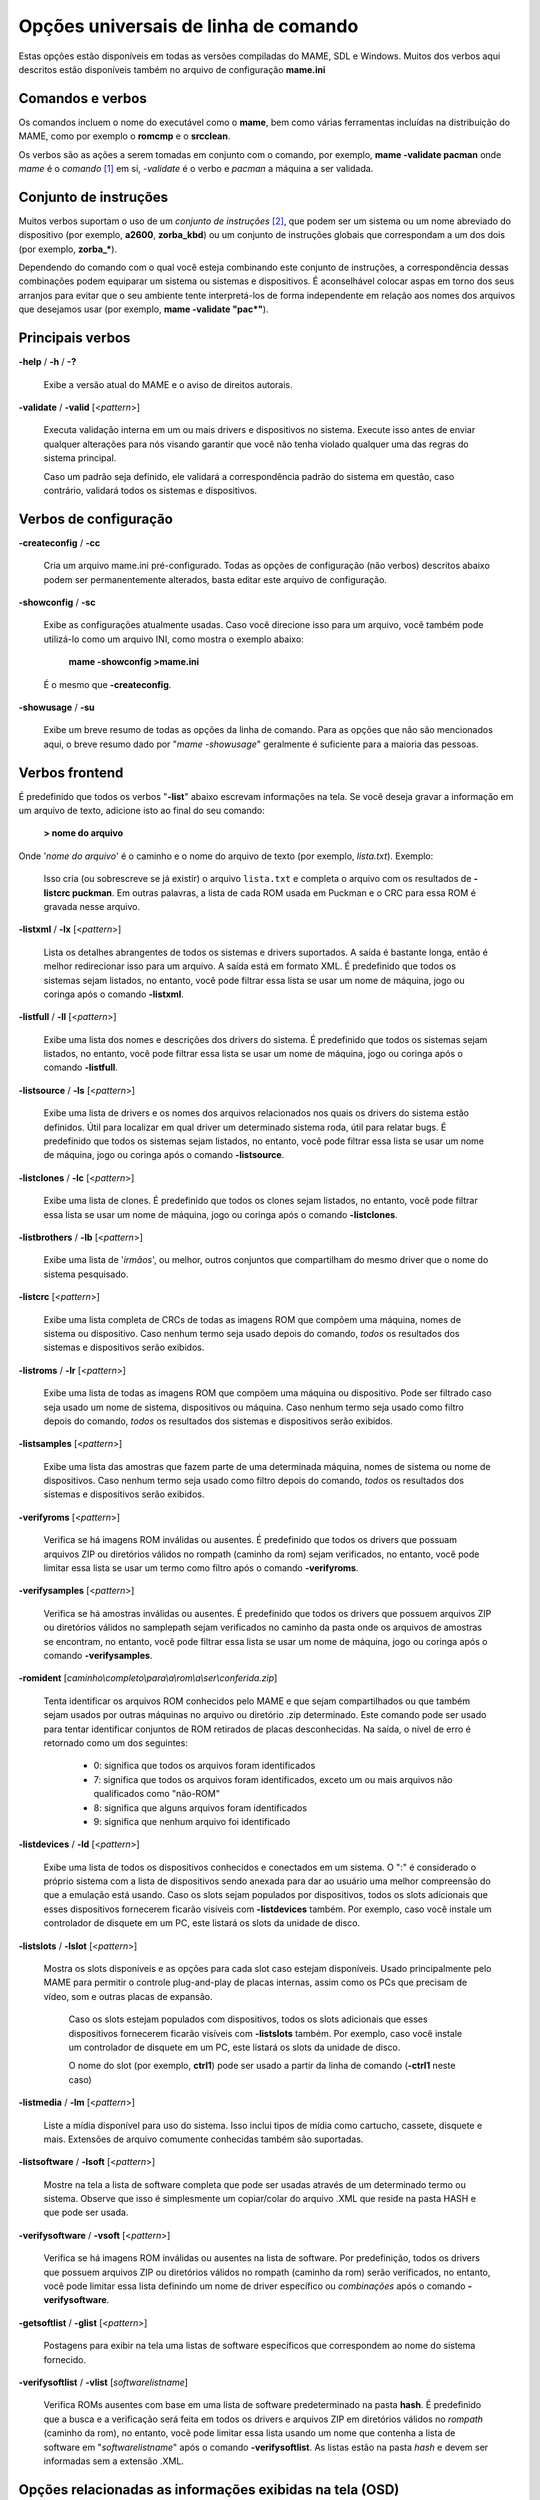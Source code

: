 .. _ linha de comando universal:

Opções universais de linha de comando
=====================================

Estas opções estão disponíveis em todas as versões compiladas do MAME,
SDL e Windows. Muitos dos verbos aqui descritos estão disponíveis também
no arquivo de configuração **mame.ini**


Comandos e verbos
-----------------

Os comandos incluem o nome do executável como o **mame**, bem como
várias ferramentas incluídas na distribuição do MAME, como por exemplo
o **romcmp** e o **srcclean**.

Os verbos são as ações a serem tomadas em conjunto com o comando, por
exemplo, **mame -validate pacman** onde *mame* é o *comando* [1]_ em si, 
*-validate* é o verbo e *pacman* a máquina a ser validada.



Conjunto de instruções
----------------------

Muitos verbos suportam o uso de um *conjunto de instruções* [2]_, que
podem ser um sistema ou um nome abreviado do dispositivo (por exemplo,
**a2600**, **zorba_kbd**) ou um conjunto de instruções globais que
correspondam a um dos dois (por exemplo, **zorba_\***).

Dependendo do comando com o qual você esteja combinando este conjunto de
instruções, a correspondência dessas combinações podem equiparar um
sistema ou sistemas e dispositivos. É aconselhável colocar aspas em
torno dos seus arranjos para evitar que o seu ambiente tente
interpretá-los de forma independente em relação aos nomes dos arquivos
que desejamos usar (por exemplo, **mame -validate "pac\*"**).



Principais verbos
-----------------

.. _mame-commandline-help:

**-help** / **-h** / **-?**

	Exibe a versão atual do MAME e o aviso de direitos autorais.

.. _mame-commandline-validate:

**-validate** / **-valid** [<*pattern*>]

	Executa validação interna em um ou mais drivers e dispositivos
	no sistema. Execute isso antes de enviar qualquer alterações para
	nós visando garantir que você não tenha violado qualquer uma das
	regras do sistema principal.

	Caso um padrão seja definido, ele validará a correspondência padrão
	do sistema em questão, caso contrário, validará todos os sistemas e
	dispositivos.



Verbos de configuração
----------------------

.. _mame-commandline-createconfig:

**-createconfig** / **-cc**

	Cria um arquivo mame.ini pré-configurado. Todas as opções de
	configuração (não verbos) descritos abaixo podem ser permanentemente
	alterados, basta editar este arquivo de configuração.

.. _mame-commandline-showconfig:

**-showconfig** / **-sc**

	Exibe as configurações atualmente usadas. Caso você direcione isso
	para um arquivo, você também pode utilizá-lo como um arquivo INI,
	como mostra o exemplo abaixo:

		**mame -showconfig >mame.ini**

	É o mesmo que **-createconfig**.

.. _mame-commandline-showusage:

**-showusage** / **-su**

	Exibe um breve resumo de todas as opções da linha de comando.
	Para as opções que não são mencionados aqui, o breve resumo dado por
	"*mame -showusage*" geralmente é suficiente para a maioria das
	pessoas.



Verbos frontend
---------------

É predefinido que todos os verbos "**-list**" abaixo escrevam
informações na tela. Se você deseja gravar a informação em um arquivo de
texto, adicione isto ao final do seu comando:

  **> nome do arquivo**

Onde '*nome do arquivo*' é o caminho e o nome do arquivo de texto (por
exemplo, *lista.txt*).
Exemplo:

	Isso cria (ou sobrescreve se já existir) o arquivo ``lista.txt`` e
	completa o arquivo com os resultados de **-listcrc puckman**.
	Em outras palavras, a lista de cada ROM usada em Puckman e o CRC
	para essa ROM é gravada nesse arquivo.



.. _mame-commandline-listxml:

**-listxml** / **-lx** [<*pattern*>]

	Lista os detalhes abrangentes de todos os sistemas e drivers
	suportados. A saída é bastante longa, então é melhor redirecionar
	isso para um arquivo. A saída está em formato XML. É predefinido que
	todos os sistemas sejam listados, no entanto, você pode filtrar essa
	lista se usar um nome de máquina, jogo ou coringa após o comando
	**-listxml**.

.. _mame-commandline-listfull:

**-listfull** / **-ll** [<*pattern*>]

	Exibe uma lista dos nomes e descrições dos drivers do sistema.
	É predefinido que todos os sistemas sejam listados, no entanto, você
	pode filtrar essa lista se usar um nome de máquina, jogo ou coringa
	após o comando **-listfull**.

.. _mame-commandline-listsource:

**-listsource** / **-ls** [<*pattern*>]

	Exibe uma lista de drivers e os nomes dos arquivos relacionados nos
	quais os drivers do sistema estão definidos. Útil para localizar em
	qual driver um determinado sistema roda, útil para relatar bugs.
	É predefinido que todos os sistemas sejam listados, no entanto, você
	pode filtrar essa lista se usar um nome de máquina, jogo ou coringa
	após o comando **-listsource**.

.. _mame-commandline-listclones:

**-listclones** / **-lc** [<*pattern*>]

	Exibe uma lista de clones. É predefinido que todos os clones sejam
	listados, no entanto, você pode filtrar essa lista se usar um nome
	de máquina, jogo ou coringa após o comando **-listclones**.

.. _mame-commandline-listbrothers:

**-listbrothers** / **-lb** [<*pattern*>]

	Exibe uma lista de '*irmãos*', ou melhor, outros conjuntos que
	compartilham do mesmo driver que o nome do sistema pesquisado.

.. _mame-commandline-listcrc:

**-listcrc** [<*pattern*>]

	Exibe uma lista completa de CRCs de todas as imagens ROM
	que compõem uma máquina, nomes de sistema ou dispositivo.
	Caso nenhum termo seja usado depois do comando, *todos* os
	resultados dos sistemas e dispositivos serão exibidos.

.. _mame-commandline-listroms:

**-listroms** / **-lr** [<*pattern*>]

	Exibe uma lista de todas as imagens ROM que compõem uma máquina ou
	dispositivo. Pode ser filtrado caso seja usado um nome de sistema,
	dispositivos ou máquina. Caso nenhum termo seja usado como filtro
	depois do comando, *todos* os resultados dos sistemas e dispositivos
	serão exibidos.

.. _mame-commandline-listsamples:

**-listsamples** [<*pattern*>]

	Exibe uma lista das amostras que fazem parte de uma determinada
	máquina, nomes de sistema ou nome de dispositivos. Caso nenhum termo
	seja usado como filtro depois do comando, *todos* os resultados dos
	sistemas e dispositivos serão exibidos.

.. _mame-commandline-verifyroms:

**-verifyroms** [<*pattern*>]

	Verifica se há imagens ROM inválidas ou ausentes. É predefinido que
	todos os drivers que possuam arquivos ZIP ou diretórios válidos no
	rompath (caminho da rom) sejam verificados, no entanto, você pode
	limitar essa lista se usar um termo como filtro após o comando
	**-verifyroms**.

.. _mame-commandline-verifysamples:

**-verifysamples** [<*pattern*>]

	Verifica se há amostras inválidas ou ausentes. É predefinido que
	todos os drivers que possuem arquivos ZIP ou diretórios válidos no
	samplepath sejam verificados no caminho da pasta onde os arquivos de
	amostras se encontram, no entanto, você pode filtrar essa lista se
	usar um nome de máquina, jogo ou coringa após o comando
	**-verifysamples**.

.. _mame-commandline-romident:

**-romident** [*caminho\\completo\\para\\a\\rom\\a\\ser\\conferida.zip*]

	Tenta identificar os arquivos ROM conhecidos pelo MAME e que sejam
	compartilhados ou que também sejam usados por outras máquinas no
	arquivo ou diretório .zip determinado. Este comando pode ser usado
	para tentar identificar conjuntos de ROM retirados de placas
	desconhecidas.
	Na saída, o nível de erro é retornado como um dos seguintes:

		* 0: significa que todos os arquivos foram identificados
		* 7: significa que todos os arquivos foram identificados, exceto um ou mais arquivos não qualificados como "não-ROM"
		* 8: significa que alguns arquivos foram identificados
		* 9: significa que nenhum arquivo foi identificado

.. _mame-commandline-listdevices:

**-listdevices** / **-ld** [<*pattern*>]

	Exibe uma lista de todos os dispositivos conhecidos e conectados
	em um sistema. O ":" é considerado o próprio sistema
	com a lista de dispositivos sendo anexada para dar ao usuário
	uma melhor compreensão do que a emulação está usando. Caso os
	slots sejam populados por dispositivos, todos os slots
	adicionais que esses dispositivos fornecerem ficarão visíveis
	com **-listdevices** também.
	Por exemplo, caso você instale um controlador de disquete em um
	PC, este listará os slots da unidade de disco.

.. _mame-commandline-listslots:

**-listslots** / **-lslot** [<*pattern*>]

	Mostra os slots disponíveis e as opções para cada slot caso
	estejam disponíveis. Usado principalmente pelo MAME para
	permitir o controle plug-and-play de placas internas, assim
	como os PCs que precisam de vídeo, som e outras placas de
	expansão.

		Caso os slots estejam populados com dispositivos, todos os slots
		adicionais que esses dispositivos fornecerem ficarão visíveis
		com **-listslots** também. Por exemplo, caso você instale um
		controlador de disquete em um PC, este listará os slots da
		unidade de disco.
		
		O nome do slot (por exemplo, **ctrl1**) pode ser usado a partir
		da linha de comando (**-ctrl1** neste caso) 

.. _mame-commandline-listmedia:

**-listmedia** / **-lm** [<*pattern*>]

	Liste a mídia disponível para uso do sistema. Isso inclui tipos
	de mídia como cartucho, cassete, disquete e mais. Extensões de
	arquivo comumente conhecidas também são suportadas.

.. _mame-commandline-listsoftware:

**-listsoftware** / **-lsoft** [<*pattern*>]

	Mostre na tela a lista de software completa que pode ser
	usadas através de um determinado termo ou sistema. Observe que
	isso é simplesmente um copiar/colar do arquivo .XML que reside
	na pasta HASH e que pode ser usada.

.. _mame-commandline-verifysoftware:

**-verifysoftware** / **-vsoft** [<*pattern*>]

	Verifica se há imagens ROM inválidas ou ausentes na lista de
	software. Por predefinição, todos os drivers que possuem arquivos
	ZIP ou diretórios válidos no rompath (caminho da rom) serão
	verificados, no entanto, você pode limitar essa lista definindo um
	nome de driver específico ou *combinações* após o comando
	**-verifysoftware**.

.. _mame-commandline-getsoftlist:

**-getsoftlist** / **-glist** [<*pattern*>]

        Postagens para exibir na tela uma listas de software específicos
        que correspondem ao nome do sistema fornecido.

.. _mame-commandline-verifysoftlist:

**-verifysoftlist** / **-vlist** [*softwarelistname*]

	Verifica ROMs ausentes com base em uma lista de software
	predeterminado na pasta **hash**.
	É predefinido que a busca e a verificação será feita em todos os
	drivers e arquivos ZIP em diretórios válidos no *rompath* (caminho da
	rom), no entanto, você pode limitar essa lista usando um nome que
	contenha a lista de software em "*softwarelistname*" após o comando
	**-verifysoftlist**. As listas estão na pasta *hash* e devem ser
	informadas sem a extensão .XML.



.. _osd-commandline-options:

Opções relacionadas as informações exibidas na tela (OSD)
---------------------------------------------------------

.. _mame-commandline-uimodekey:

**-uimodekey** [*keystring*]

	Tecla usada para ativar e desativar o teclado emulado.
	A configuração predefinida é *SCRLOCK* no Windows, *Forward Delete*
	no Mac (use *FN-Delete* em laptop/teclados compacto).

.. _mame-commandline-uifontprovider:

**\-uifontprovider**

	Escolha a fonte da Interface do Usuário

	No Windows, você pode escolher entre: **win**, **dwrite**, **none**
	ou **auto**.
	No Mac, você pode escolher entre: **osx** ou **auto**
	Em outras plataformas, você pode escolher entre: **sdl** ou
	**auto**.

		O valor predefinido é **auto**

.. _mame-commandline-keyboardprovider:

**\-keyboardprovider**

	Escolhe como o MAME lidará com o teclado.
	
	No Windows, você pode escolher entre: **auto**, **rawinput**,
	**dinput**, **win32**, ou **none**.
	No SDL, você pode escolher entre: **auto**, **sdl**, **none**
	
		O valor predefinido é **auto**.
		No Windows, **auto** tentará o **rawinput**, caso contrário
		retornará para **dinput**. No SDL, o auto será predefinido como
		**sdl**.
	
.. _mame-commandline-mouseprovider:

**\-mouseprovider**

	Escolhe como o MAME lidará com o mouse.

	No Windows, você pode escolher entre: **auto**, **rawinput**,
	**dinput**, **win32**, or **none**.
	No SDL, você pode escolher entre: **auto**, **sdl**, **none**
	
		O valor predefinido é **auto**.
		No Windows, **auto** tentará o **rawinput**, caso contrário
		retornará para **dinput**. No SDL, o **auto** será predefinido
		como **sdl**.

.. _mame-commandline-lightgunprovider:

**\-lightgunprovider**

	Escolhe como o MAME lidará com a arma de luz (*light gun*).

	No Windows, você pode escolher entre: **auto**, **rawinput**,
	**win32**, ou **none**.
	No SDL, você pode escolher entre: **auto**, **x11**, **none**.

		O valor predefinido é **auto**.
		o Windows, *auto* tentará **rawinput**, caso contrário retornará
		para **win32** ou **none** caso não encontre nenhum.
		No SDL/Linux, **auto** é predefinido como **x11** ou **none**
		caso não encontre nenhum.
		Em outro tipo de SDL, **auto** será predefinido para **none**.

.. _mame-commandline-joystickprovider:

**\-joystickprovider**

	Escolhe como o MAME lidará com o joystick.

	No Windows, você pode escolher entre: **auto**, **winhybrid**,
	**dinput**, **xinput**, ou **none**.
	No SDL, você pode escolher entre: **auto**, **sdl**, **none**.
	
		O valor predefinido é **auto**.
		No Windows, o auto será predefinido para dinput.
	
	Repare que no controle do Microsoft X-Box 360 e X-Box One, eles
	funcionarão melhor com **winhybrid** ou **xinput**. A opção de
	controle *winhybrid* suporta uma mistura de DirectInput e Xinput ao
	mesmo tempo.
	No SDL, **auto** será predefinido para **sdl**.



Opções relacionados ao OSD CLI
------------------------------

.. _mame-commandline-listmidi:

**\-listmidi**

	Cria uma lista de dispositivos MIDI I/O disponíveis que possam ser
	usados com a emulação.

.. _mame-commandline-listnetwork:

**\-listnetwork**

	Cria uma lista de adaptadores de rede disponíveis que possam ser
	usados com a emulação.



Opções de saída do OSD
----------------------

.. _mame-commandline-output:

**\-output**

	Escolhe como o MAME lidará com o processamento de notificações de
	saída.
	
	Você pode escolher entre: **auto**, **none**, **console** ou
	**network**.
	
		O valor predefinido para a porta de rede é **8000**.


Opções de configuração
----------------------

.. _mame-commandline-noreadconfig:

**-[no]readconfig** / **-[no]rc**

	Habilita ou não a leitura dos arquivos de configuração,
	é predefinido que todos os arquivos de configuração sejam lidos em
	sequência como mostra a lista abaixo:

- **mame.ini**

- **<meumame>.ini**

	Caso o arquivo binário do MAME seja renomeado para **mame060.exe**,
	então o MAME carregará o aquivo **mame060.ini**.

- **debug.ini**

	Caso o depurador esteja habilitado.

- **<driver>.ini**

	Com base no nome do arquivo fonte ou driver.

- **vertical.ini**

	Para sistemas com orientação vertical do monitor.

- **horizont.ini**

	Para sistemas com orientação horizontal do monitor.

- **arcade.ini**

	Para sistemas adicionados no código fonte com a macro ``GAME()``.

- **console.ini**

	Para sistemas adicionados no código fonte com a macro ``CONS()``.

- **computer.ini**

	Para sistemas adicionados no código fonte com a macro ``COMP()``.

- **othersys.ini**

	Para sistemas adicionados no código fonte com a macro ``SYST()``.

- **vector.ini**

	Para sistemas com vetores apenas.

- **<parent>.ini**

	Para clones apenas, poderá ser chamado de forma recursiva.

- **<systemname>.ini**

	Veja mais em :ref:`advanced-multi-CFG` para mais detalhes.

	As configurações nos INIs posteriores substituem aquelas dos INIs
	anteriores.
	Então, por exemplo, se você quiser desabilitar os efeitos de
	sobreposição nos sistemas vetoriais, você pode criar um arquivo
	**vector.ini** com a linha **effect none** nele, ele irá
	sobrescrever qualquer valor de efeito que você tenha em seu
	**mame.ini**.

		O valor predefinido é **Ligado** (**-readconfig**).


Principais opções de caminho
----------------------------

.. _mame-commandline-homepath:

**-homepath** *<path>*

	Define o caminho onde o diretório base *plugins* deve ser
	encontrado.
	
		O valor predefinido é '.' (isto é, no diretório base atual).

.. _mame-commandline-rompath:

**-rompath** / **-rp** <*path*>

	Define o caminho completo para encontrar imagens ROM, disco rígido,
	fita cassete, etc. Mais de um caminho pode ser definido separando-os
	por ponto e vírgula.

		O valor predefinido é 'roms' (isto é, um diretório chamado
		"roms" criado no mesmo diretório que o executável do MAME).

.. _mame-commandline-hashpath:

**-hashpath** <*path*>

	Define o caminho completo para a pasta com os arquivos *hash* que é
	usado pela *lista de software* no gerenciador de arquivos. Mais de
	um caminho pode ser definido separando-os por ponto e vírgula.

		O valor predefinido é 'hash' (isto é, um diretório chamado
		"hash" no mesmo diretório que o executável do MAME).

.. _mame-commandline-samplepath:

**-samplepath** / **-sp** <*path*>

	Define o caminho completo para os arquivos de amostras (samples).
	Mais de um caminho pode ser definido separando-os por ponto e
	vírgula.

		O valor predefinido é 'samples' (isto é, um diretório chamado
		"samples" no mesmo diretório que o executável do MAME).

.. _mame-commandline-artpath:

**-artpath** <*path*> / **-artwork_directory** <*path*>

	Define o caminho completo para os arquivos de ilustrações
	(artworks). Mais de um caminho pode ser definido separando-os por
	ponto e vírgula.

		O valor predefinido é 'artwork' (isto é, um diretório chamado
		"artwork" no mesmo diretório que o executável do MAME).

.. _mame-commandline-ctrlrpath:

**-ctrlrpath** / **-ctrlr_directory** <*path*>

	Define o caminho completo para os arquivos de configuração
	específico para controle. Mais de um caminho pode ser definido
	separando-os por ponto e vírgula.

		O valor predefinido é 'ctrlr' (isto é, um diretório chamado
		"ctrlr" no mesmo diretório que o executável do MAME).

.. _mame-commandline-inipath:

**-inipath** <*path*>

	Define o caminho completo para os arquivos *.INI*. Mais de um
	caminho pode ser definido separando-os por ponto e vírgula.

		O valor predefinido é '.;ini' (isto é, procure primeiro no
		diretório onde se encontra o executável do MAME, em seguida
		dentro do diretório "*ini*".

.. _mame-commandline-fontpath:

**-fontpath** <*path*>

	Define o caminho completo para os arquivos de fontes *.BDF*.
	Mais de um caminho pode ser definido separando-os por ponto e
	vírgula.

		O valor predefinido é '.' (isto é, no diretório base atual).

.. _mame-commandline-cheatpath:

**-cheatpath** <*path*>

	Define o caminho completo para os arquivos de trapaça em formato
	*.XML*.
	Mais de um caminho pode ser definido separando-os por ponto e
	vírgula.

		O valor predefinido é "cheat" (isto é, uma pasta chamada "cheat",
		localizada no mesmo diretório que o executável do MAME).

.. _mame-commandline-crosshairpath:

**-crosshairpath** <*path*>

	Define o caminho completo para os arquivos de mira **crosshair**.
	Mais de um caminho pode ser definido separando-os por ponto e
	vírgula.
	
		O valor predefinido é "*crosshair*" (isto é, um diretório
		chamado "*crosshair*" no mesmo diretório que o executável do
		MAME). Caso uma mira seja definida no menu, o MAME procurará por
		``nomedosistema\\cross#.png``, em seguida no "*crosshairpath*"
		especificado onde "*#*" é o número do jogador.
		Caso nenhuma mira seja definida, o MAME usará a sua própria.

.. _mame-commandline-pluginspath:

**-pluginspath** <*path*>

	Define o caminho completo para os plug-ins Lua.

.. _mame-commandline-languagepath:

**-languagepath** <*path*>

	Define o caminho para os arquivos de idioma da interface.

.. _mame-commandline-swpath:

**-swpath** *<path>*

	Define um caminho onde programas avulsos (software) serão
	encontrados para uso com o emulador.



Principais opções de caminho final de diretório
-----------------------------------------------

.. _mame-commandline-cfgdirectory:

**-cfg_directory** <*path*>

	Define um único diretório onde os arquivos de configuração
	são armazenados. Os arquivos de configuração armazenam as
	customizações feitas pelo usuário que são lidas na inicialização e
	escritas quando o MAME sai.

		O valor predefinido é 'cfg' (isto é, um diretório com o nome
		"cfg" no mesmo diretório que o executável do MAME). Caso este
		diretório não exista, ele será criado automaticamente.

.. _mame-commandline-nvramdirectory:

**-nvram_directory** <*path*>

	Define um único diretório onde os arquivos NVRAM são
	armazenados. Arquivos NVRAM armazenam o conteúdo de EEPROM e RAM não
	volátil (NVRAM) para sistemas que usavam esse tipo de hardware.
	Esses dados são lidos na inicialização e gravados quando o MAME sai.

		O valor predefinido é **nvram** (isto é, um diretório com nome
		"nvram" no mesmo diretório que o executável do MAME).
		Caso este diretório não exista, ele será criado automaticamente.

.. _mame-commandline-inputdirectory:

**-input_directory** <*path*>

	Define um único diretório onde os arquivos de gravação de entrada
	serão armazenados. As gravações de entrada são criadas através da
	opção **-record** e reproduzidas através da opção **-playback**.

		O valor predefinido é **inp** (ou seja, um diretório de nome
		"inp" no mesmo diretório que o executável do MAME). Caso este
		diretório não exista, ele será criado automaticamente.

.. _mame-commandline-statedirectory:

**-state_directory** <*path*>

	Define um único diretório onde os arquivos de gravação de estado
	são armazenados. Os arquivos de estado são gravados, lidos e
	escritos mediante a solicitação do utilizador ou ao usar a opção
	**-autosave**.

		O valor predefinido é 'sta' (isto é, um diretório de nome "sta"
		é salvo no mesmo diretório que o executável do MAME).
		Caso este diretório não exista, ele será criado automaticamente.

.. _mame-commandline-snapshotdirectory:

**-snapshot_directory** <*path*>

	Define um único diretório onde serão armazenados os instantâneos de
	tela quando solicitado pelo usuário.

		O valor predefinido é 'snap' (isto é, um diretório chamado
		"snap" no mesmo diretório que o executável do MAME). Caso este
		diretório não exista, ele será criado automaticamente.

.. _mame-commandline-diffdirectory:

**-diff_directory** <*path*>

	Define um único diretório onde os arquivos de diferencial do disco
	rígido serão armazenados. Os arquivos de diferencial de disco rígido
	armazenam qualquer dado que é escrito de volta na imagem do disco
	rígido, visando a preservação da imagem original. Os arquivos de
	diferencial são criados na inicialização com um sistema que use um
	disco rígido.

		O valor predefinido é 'diff' (isto é, um diretório chamado
		"diff" no mesmo diretório que o executável do MAME). Caso este
		diretório não exista, ele será criado automaticamente.

.. _mame-commandline-commentdirectory:

**-comment_directory** <*path*>

	Define um único diretório onde os arquivos de comentário do
	depurador são armazenados. Os arquivos de comentário do depurador
	são escritos pelo depurador quando comentários são adicionados ao
	sistema para a desmontagem.

		O valor predefinido é 'comments' (isto é, um diretório chamado
		"comments" no mesmo diretório que o executável do MAME). Caso este
		diretório não exista, ele será criado automaticamente.



Principais opções de estado e reprodução
----------------------------------------

.. _mame-commandline-norewind:

**-[no]rewind**

	Quando ativo e a emulação for pausada, automaticamente é salvo o
	estado da condição da memória toda a vez que um quadro for avançado.
	O rebobinamento das condições de estado que foram salvas podem ser
	carregadas de forma consecutiva ao pressionar a tecla de atalho para
	rebobinar passo único (*Shift Esquerdo + til*) [3]_.

		O valor predefinido é **Desligado** (**-norewind**).
	
	Caso o depurador esteja no estado 'break', a condição de estado
	atual é criada a cada 'step in', 'step over' ou caso ocorra um
	'step out'. Nesse modo, rebobinar os estados salvos podem ser
	carregados executando o depurador 'rewind' ou o comando ('rw').
	
.. _mame-commandline-rewindcapacity:

**-rewind_capacity** <*value*>

	Define a capacidade de rebobinar em megabytes.
	É a quantidade total de memória que será usada para rebobinar
	savestates. Quando a capacidade alcança o limite, os antigos
	savestates são apagados enquanto novos são capturados. Definindo uma
	capacidade menor do que o savestate atual, desabilita o
	rebobinamento. Os valores negativos abaixo de zero são
	automaticamente fixados em 0.

.. _mame-commandline-state:

**-state** <*slot*>

	Depois de iniciar um sistema determinado, fará com que o estado
	salvo no <*slot*> seja carregado imediatamente.

.. _mame-commandline-noautosave:

**-[no]autosave**

	Quando ativado, cria automaticamente um arquivo de estado ao sair do
	MAME e automaticamente tenta recarregá-lo caso o MAME inicie
	novamente com o mesmo sistema. Isso só funciona para sistemas que
	habilitaram explicitamente o suporte a estado de salvamento em seu
	driver.

		O valor predefinido é **Desligado** (**-noautosave**).

.. _mame-commandline-playback:

**-playback** / **-pb** <*filename*>

	Faz a reprodução de um arquivo de gravação. Esse recurso não
	funciona de maneira confiável com todos os sistemas, mas pode ser
	usado para assistir a uma sessão de jogo gravada anteriormente do
	início ao fim. Para tornar as coisas consistentes, você deve apagar
	os arquivos de configuração (.cfg), NVRAM (.nv) e o cartão de
	memória.

		O valor predefinido é **NULO** (sem reprodução).

.. _mame-commandline-exitafterplayback:

**-exit_after_playback**

	Diz ao MAME para encerrar a emulação depois que terminar a
	reprodução (playback).

.. _mame-commandline-record:

**-record** / **-rec** <*filename*>

	Faz a gravação de todos comandos feitos pelo usuários durante uma
	seção e define o nome do arquivo onde será registrado todos esses
	comandos durante uma seção.
	Esse recurso não funciona de forma confiável com todos os sistemas.
	
		O valor predefinido é **NULO** (sem gravação).

.. _mame-commandline-recordtimecode:

**-record_timecode**

	Diz ao MAME para criar um arquivo de *timecode*. Ele contém uma linha
	com os tempos decorridos a cada pressão da tecla de atalho
	(*O valor predefinido é F12*). Esta opção funciona apenas quando o modo de
	gravação está ativado (opção **-record**). O arquivo é salvo na
	pasta *inp*. É predefinido que nenhum arquivo de timecode seja
	gravado.

.. _mame-commandline-mngwrite:

**-mngwrite** <*filename*>.mng

	Escreve cada quadro de vídeo em um arquivo <*filename*> no formato
	MNG, produzindo uma animação da sessão.
	Note que **-mngwrite** só grava quadros de vídeo. Ele não grava
	nenhum dado de áudio, para tanto use **-wavwrite** em conjunto com o
	comando e remonte o áudio e vídeo posteriormente usando outras
	ferramentas.
	
		O valor predefinido é **NULO** (sem gravação).

.. _mame-commandline-aviwrite:

**-aviwrite** <*filename*>.avi

	Grava todos os dados de áudio e vídeo em um arquivo,
	<*filename*>.avi é o nome do arquivo de vídeo. O arquivo é gravado
	em formato AVI puro (raw), note que o arquivo final ficará bem
	grande. Caso o seu HDD não seja rápido o suficiente haverá
	travamentos e lentidão na emulação.
	
		O valor predefinido é **NULO** (sem gravação).

.. _mame-commandline-wavwrite:

**-wavwrite** <*filename*>.wav

	Grava todos os dados de áudio da seção em formato WAV em um arquivo
	<*filename*>.wav .
	
		O valor predefinido é **NULO** (sem gravação).

.. _mame-commandline-snapname:

**-snapname** <*name*>

	Descreve como MAME deve nomear arquivos de instantâneos de tela.
	<*name*> será o guia que o MAME usará para nomear o arquivo. 
	
	São disponibilizadas três substituições simples: o caractere ``/``
	representa o separador de caminho em qualquer plataforma de destino
	(até mesmo o Windows); a string ``%g`` representa o nome do driver
	do sistema atual; e a string ``%i`` representa um índice de
	incremento. Caso o ``%i`` seja omitido, cada instantâneo tirado
	substituirá o anterior; caso contrário, o MAME encontrará o próximo
	valor vazio para ``%i`` e o usará como um nome de arquivo.
	
	O valor predefinido é ``%g/%i``, que cria uma pasta separada para
	cada sistema e nomeia os instantâneos dentro ele, começando com
	**0000** e incrementando a partir daí.
	
	Em adição ao que foi dito acima, para os drivers que usam mídias
	diferentes, como cartões ou disquetes, você também pode usar o
	indicador ``%d_[media]``. Substitua ``[media]`` pelo comutador de
	mídia que você deseja usar. 
	
	Alguns exemplos: se você usar ``mame robby -snapname foo/%g%i`` os
	instantâneos serão salvos em **snaps\foo\robby0000.png**,
	**snaps\foo\robby0001.png** e assim por diante. Caso você use
	``mame nes -cart robby -snapname %g/%d_cart`` os instantâneos serão
	salvos como **snaps\\nes\\robby.png**, caso você use
	``mame c64 -flop1 robby -snapname %g/%d_flop1/%i`` estes serão
	salvos como **snaps\\c64\\robby\\0000.png**.

.. _mame-commandline-snapsize:

**-snapsize** <*width>x<height*>

	Define um tamanho fixo para os instantâneos e vídeos.
	É predefinido que o MAME criará instantâneos, assim como os vídeos,
	na resolução original do sistema em pixels brutos. Caso você use
	esta opção, o MAME criará instantâneos e vídeos no tamanho que você
	determinou, com filtro bilinear (filtro de embaçamento de pixels)
	aplicado no resultado final. Observe que ao definir este tamanho a
	tela não gira automaticamente caso o sistema seja orientado
	verticalmente.
	
		O valor predefinido é **auto**.

.. _mame-commandline-snapview:

**-snapview** <*viewname*>

	Define a exibição a ser usada ao renderizar instantâneos e vídeos.
	É predefinido que ambos usem uma exibição especial 'interna', que
	renderize uma captura instantânea separada por tela ou renderize
	os vídeos somente da primeira tela. Ao usar essa opção, você
	pode sobrepor esse comportamento predefinido de exibição e
	selecionar apenas uma exibição que será aplicada a todos os
	instantâneos e vídeos. Observe que o nome de visualização.
	Observe que <*viewname*> não precisa ser uma combinação perfeita,
	ao invés disso, ele selecionará a primeira exibição cujo nome
	corresponda a todos os caracteres definidos por <*viewname*>.
	
	Por exemplo, **-snapview native** corresponderá visualização
	"Nativa em (15:14)" ainda que não seja uma combinação ideal.
	O <*viwename*> também pode ser "auto" onde será escolhida a primeira
	exibição de todas as telas presentes.

		O valor predefinido é **internal**.

.. _mame-commandline-nosnapbilinear:

**-[no]snapbilinear**

	Especifique se o instantâneo ou vídeo deve ter filtragem bilinear
	aplicada, o filtro bilinear aplica um leve efeito de embaçamento ou
	suavização à tela, amenizando um pouco o serrilhado nos contornos
	gráficos e suavizando a tela do sistema. Desligar essa opção pode
	fazer a diferença melhorando a performance durante a gravação do
	vídeo.

		O valor predefinido é **Ligado** (**-snapbilinear**).

.. _mame-commandline-statename:

**-statename** <*name*>

	Descreve como o MAME deve armazenar os arquivos de estado salvos
	relativo ao caminho do state_directory. <*name*> é uma string que
	fornece um modelo a ser usado usado para gerar um nome de arquivo.
	
	São disponibilizadas duas substituições simples: o caractere ``/``
	representa o separador de caminho em qualquer plataforma de destino
	(até mesmo no Windows); a string ``%g`` representa o nome do driver
	do sistema atual.
	
	O valor predefinido é ``%g``, que cria uma pasta separada para cada
	sistema.
	
	Em adição ao que foi dito acima, para os drivers que usem mídias
	diferentes, como cartões ou disquetes, você também pode usar o
	indicador ``%d_[media]``. Substitua ``[media]`` pelo comutador de
	mídia que você deseja usar. 
	
	Alguns exemplos: se você usar ``mame robby -statename foo/%g%i`` os
	instantâneos serão salvos em **sta\\foo\\robby\\**. Caso você use
	``mame nes -cart robby -statename %g/%d_cart`` os instantâneos serão
	salvos em **sta\\nes\\robby**. Caso você use
	``mame c64 -flop1 robby -statename %g/%d_flop1/%i`` estes serão
	salvos como **sta\\c64\\robby\\0000.png**.

.. _mame-commandline-noburnin:

**-[no]burnin**

	Rastreia o brilho da tela durante a reprodução e no final da
	emulação, gera um PNG que pode ser usado para simular um efeito
	burn-in [4]_ na tela. O PNG é criado de tal maneira que as
	áreas menos usadas da tela ficam totalmente brancas (pois as áreas a
	serem marcadas são escuras, todo o resto da tela deverá ficar um
	pouco mais iluminada).

	A intenção é que este PNG possa ser carregado através de um arquivo
	de ilustração usando um valor alpha pequeno como valores entre *0.1*
	e *0.2* que se misturam bem com o resto da tela.
	Os arquivos PNG gerados são gravados no diretório snap dentro do
	*systemname/burnin-<nome.da.tela>.png*.

		O valor predefinido é **Desligado** (**-noburnin**).



Principais opções de performance
--------------------------------

.. _mame-commandline-noautoframeskip:

**-[no]autoframeskip** / **-[no]afs**

	Determina automaticamente quantos quadros pular no sistema que você
	estiver rodando, realizando ajustes constantes na tentativa de
	manter o sistema rodando a toda velocidade. Habilitando essa opção
	ela sobrescreve o valor predefinido por **-frameskip**.

		O valor predefinido é **Desligado** (**-noautoframeskip**).

.. _mame-commandline-frameskip:

**-frameskip** / **-fs** <*level*>

	Determina o valor de pulo de quadros (frameskip). Ela elimina
	cerca de 12 quadros enquanto estiver sendo executado. Por exemplo,
	se você definir *-frameskip 2* então MAME irá exibir 10 de cada 12
	quadros. Ao pular estes quadros, pode ser que você consiga rodar
	o sistema emulado em velocidade máxima sem que sobrecarregue o
	seu computador ainda que ele não tenha todo este poder de
	processamento.

		O valor predefinido é não pular nenhum quadro
		(**-frameskip 0**).

.. _mame-commandline-secondstorun:

**-seconds_to_run** / **-str** <*seconds*>

	Este comando pode ser usado para realizar um teste de velocidade de
	forma automatizada. O comando diz ao MAME para para interromper a
	emulação depois de alguns segundos. Ao combinar com outras opções
	fixas de linha de comando você pode definir um ambiente para
	realizar testes de performance. Em adição, ao sair, a opção **-str**
	faz com que seja gravado um instantâneo da tela chamado *final.png*
	no diretório de instantâneos.

.. _mame-commandline-nothrottle:

**-[no]throttle**

	Ativa ou não a função de controle de velocidade do emulador [5]_.
	Quando este controle está ligado, o MAME tenta manter o sistema
	rodando em sua velocidade original, ao ser deligado o MAME roda o
	sistema na velocidade mais rápida possível.
	Note que a velocidade mais rápida geralmente não é limitada pela sua
	placa de vídeo, especialmente em sistemas mais antigos.

		O valor predefinido é **Ligado** (**-throttle**).

.. _mame-commandline-nosleep:

**-[no]sleep**

	Permite que o MAME devolva tempo de CPU ao sistema quando
	estiver rodando com **-throttle**. Isso permite que outros programas
	tenham mais tempo de CPU, assumindo que a emulação não esteja
	consumindo 100% dos recursos do processador. Essa opção pode causar
	uma certa intermitência na performance caso outros programas que
	também demandem de processamento estejam rodando junto com o MAME.
	
		O valor predefinido é **Ligado** (**-sleep**).

.. _mame-commandline-speed:

**-speed** <*factor*>

	Muda a maneira que o MAME controla o fluxo de dados do sistema
	emulado de uma maneira que rode em múltiplos da velocidade original.
	Um <*fator*> de **1.0** significa rodar o sistema em velocidade
	normal. Um fator de **0.5** significa rodar o sistema na metade da
	velocidade normal.
	Já um <*fator*> de **2.0** significa rodar o sistema 2x acima da
	velocidade normal. Repare que ao mudar este valor, a velocidade e a
	tonalidade do áudio que está sendo executado irá mudar também
	proporcionalmente. A resolução interna da fração são dois ponto
	decimais, então o valor **1.002** é o mesmo que **1.0**.

		O valor predefinido é **1.0**.

.. _mame-commandline-norefreshspeed:

**-[no]refreshspeed** / **-[no]rs**

	Permite ao MAME ajustar a velocidade do sistema dinamicamente de
	maneira que não exceda o valor mais baixo da taxa de atualização da
	tela de qualquer monitor no seu sistema. Assim, se você tem um
	monitor com **60 Hz** e roda um sistema configurado para **60.6 Hz**
	o MAME irá reduzir a velocidade dinamicamente para **99%** visando
	prevenir cortes no som ou outro problemas indesejáveis enquanto
	estiver rodando com uma velocidade de taxa de atualização de tela
	mais baixa.
	
		O valor predefinido é **Desligado** (**-norefreshspeed**).

.. _mame-commandline-numprocessors:

**-numprocessors** <*auto|value*> / **-np** <*auto|value*>

	Define a quantidade de núcleos do processador a serem usados.
	A opção **auto** usará a quantidade de núcleos informada pelo seu
	sistema ou pela variável de ambiente **OSDPROCESSORS**. Para evitar
	abusos esse valor é limitado internamente a quantidade de núcleos
	informados pelo seu sistema.

		O valor predefinido é **auto**.

.. _mame-commandline-bench:

**-bench** *[n]*

	Define a quantidade de segundos de emulação em *[n]* usado para
	teste de performance, o comando é um atalho com comando abaixo:

		**-str [n] -video none -sound none -nothrottle**



Principais opções de rotação
----------------------------

.. _mame-commandline-norotate:

**-[no]rotate**

	Gira a tela para corresponder ao seu estado normal do sistema
	(horizontal / vertical). Isso garante que os sistemas vertical e
	horizontalmente orientados sejam exibidos corretamente sem que haja
	a necessidade de girar fisicamente a sua tela.

		O valor predefinido é **Ligado** (**-rotate**).


.. _mame-commandline-noror:

.. _mame-commandline-norol:

**-[no]ror**
**-[no]rol**

	Rotacione a tela do sistema para a direita (sentido horário) ou para
	a esquerda (sentido anti-horário) em relação ao seu estado normal
	(caso o **-rotate** seja definido) ou seu estado nativo
	(caso **-norotate** for definido).

		O valor predefinido para ambas as opções é **Desligado**
		(**-noror** **-norol**).


.. _mame-commandline-noautoror:

.. _mame-commandline-noautorol:

**-[no]autoror**
**-[no]autorol**

	Essas opções são projetadas para uso com telas giratórias que giram
	apenas em uma única direção. Caso a tela gire somente no sentido
	horário, use o comando **-autorol** para garantir que o sistema
	encha a tela horizontalmente ou verticalmente em uma das direções
	que você pode manipular. Caso a sua tela gire somente no sentido
	anti-horário, use **-autoror**.

.. _mame-commandline-noflipx:

.. _mame-commandline-noflipy:

**-[no]flipx**
**-[no]flipy**

	Espelhe a tela do sistema horizontalmente (**-flipx**) ou
	verticalmente (**-flipy**). As inversões são aplicadas depois que as
	opções de rotação **-rotate** e rolagem **-ror/-rol** forem
	aplicadas.

		O valor predefinido para ambas as opções é **Desligado**
		(**-noflipx** **-noflipy**).



Principais opções de vídeo
--------------------------

.. _mame-commandline-video:

**-video** <*bgfx|gdi|d3d|opengl|soft|accel|none*>

	Define qual tipo de saída de vídeo usar. As opções aqui descritas
	dependem do sistema operacional utilizado e se a versão do MAME é
	uma versão SDL ou não.

* **Geralmente Disponível:**

	**bgfx** determina o novo renderizador acelerado por hardware.
	
	**opengl** faz a renderização do vídeo usando a aceleração OpenGL.
	
	**none** não exibe janelas e nem mostra nada na tela.
	
	Essa última é usada principalmente para realizar testes de
	performance do processador sem fazer uso da placa de vídeo.



* **No Windows:**

	**gdi** diz ao MAME para renderizar o vídeo usando funções gráficas mais
	antigas do Windows. Esta é a opção mais lenta porém a mais compatível
	com as versões mais antigas do Windows.

	**d3d** diz MAME para renderizar a tela com o Direct3D.
	Isso produz uma saída de melhor qualidade que o gdi e permite opções
	adicionais de renderização da tela. É recomendável que você tenha uma
	placa de vídeo mediana (2002+) ou uma placa de vídeo Intel embutida
	modelo *HD3000* ou superior.

* **Em outras plataformas (incluindo o SDL no Windows):**

	**accel** diz ao MAME para, se possível, processar o vídeo usando a
	aceleração 2D do SDL.

	**soft** faz com que a tela seja renderizada através de software.
	Isso não é tão rápido ou tão bom quanto o OpenGL, mas favorece uma
	melhor compatibilidade em qualquer plataforma.

* **Predefinições:**

	O valor predefinido no Windows é **d3d**.
	
	Para Mac OS X é **opengl** pois é quase certo que o Mac OS X tenha
	uma pilha OpenGL compatível.

		O valor predefinido para todos os outros sistemas é **soft**.


.. _mame-commandline-numscreens:

**-numscreens** <*count*>

	Diz ao MAME quantas telas devem ser criadas. Para a maioria dos
	sistemas só exite uma, porém alguns sistemas originalmente usavam
	mais de uma (*como as máquinas Darius e máquinas Arcade
	PlayChoice-10 por exemplo*). Cada tela (até 4), possem as suas
	próprias configurações, taxa de proporção de tela, resolução e
	exibição, que podem ser definidas usando as opções abaixo.
	
		O valor predefinido é **1**.

.. _mame-commandline-window:

**-[no]window** / **-[no]w**

	Faz o MAME exibir a tela em uma janela ou em uma tela inteira.

		O valor predefinido é **Desligado** (**-nowindow**).

.. _mame-commandline-maximize:

**-[no]maximize** / **-[no]max**

	Controla o tamanho inicial da janela no modo de janelado. Caso seja
	ativado, ao iniciar o MAME a janela será configurada para o tamanho
	máximo suportado. Caso esteja desativado, a janela será exibida no
	menor tamanho suportado. Esta opção só tem efeito quando a opção
	**-window** for usada.
	
		O valor predefinido é **Ligado** (**-maximize**).

.. _mame-commandline-keepaspect:

**-[no]keepaspect** / **-[no]ka**

	Faz com que a proporção de tela seja mantida. Quando essa opção está
	ativa, a taxa de proporção adequada da tela do sistema é aplicada
	(geralmente 4:3 ou 3:4), mantendo a proporção original do sistema.
	Ao usar essa opção no modo janelado, ao redimensionar a janela ela
	tentara manter as proporções originais a menos que você mantenha
	pressionada a tecla **CONTROL** para que você consiga dimensionar a
	janela livremente.
	Desativando a opção, a proporção de tela pode ser alterada
	livremente no modo janelado. Em tela cheia, isso significa que a
	imagem vai preencher toda a tela (até mesmo em sistemas verticais)
	de maneira desproporcional.
	
		O valor predefinido é **Ligado** (**-keepaspect**).

	A equipe do MAME, veementemente sugere que você deixe o valor
	predefinido inalterado. Esticando a tela do sistema além da
	proporção original vai causar distorções na aparência do sistema
	que vai além da capacidade de reparo dos filtros ou HLSL.

.. _mame-commandline-waitvsync:

**-[no]waitvsync**

	Aguarda acabar o período de atualização da tela do monitor do seu
	computador antes de começar a desenhar na tela. Caso esta opção
	esteja desligada, o MAME só irá desenhar na tela com tempo
	posterior ou até mesmo durante um ciclo de atualização de tela. Isso
	pode causar um "screen tearing" [6]_.
	O efeito "tearing" não é perceptível em todos os sistemas, porém
	algumas pessoas acham o efeito desagradável, algumas mais do que as
	outras.
	Entretanto, ao ativar esta opção, saiba que você desperdiçará
	preciosos ciclos de CPU enquanto o mesmo espera o tempo certo para
	desenhar na tela, fazendo com que a performance no geral seja
	prejudicada.
	Só é necessário ligar esta opção caso você jogue em modo janelado.

	Em modo de tela cheia, só será necessário caso a opção
	**-triplebuffer** não remova o efeito tearing, então você deve usar
	as duas opções juntas **-notriplebuffer -waitvsync**. Essa opção não
	funciona com a opção **-video gdi**.
	
		O valor predefinido é **Desligado** (**-nowaitvsync**).

	Essa opção funcionará com o MAME SDL dependendo exclusivamente do
	seu sistema operacional e dos drivers da sua placa de vídeo que no
	geral não funcionam em modo janelado, portanto você obterá maior
	chances de sucesso ao usar o modo de tela inteira com a opção
	**-video opengl**.

.. _mame-commandline-syncrefresh:

**-[no]syncrefresh**

	Ativa o controle de velocidade da taxa de atualização do seu
	monitor. Isso significa que a taxa de atualização usada pelo sistema
	é ignorada, porém, o código responsável pelo som tentará manter o
	sincronismo com a taxa de atualização usada pelo sistema, assim
	haverá problemas com o som. Essa opção foi pensada naqueles que
	modificaram as configurações da sua placa de vídeo, combinando uma
	opção a mais com as de atualização de tela.
	Essa opção não funciona com a opção **-video gdi**.
	
		O valor predefinido é **Desligado** (**-nosyncrefresh**).

.. _mame-commandline-prescale:

**-prescale** <*amount*>

	Controla o tamanho das imagens na tela enquanto são repassadas para
	o sistema gráfico de redimensionamento. No ajuste mínimo de **1**, a
	tela é renderizada no seu tamanho original antes de ser
	dimensionada. Com valores maiores a tela é expandida pelo fator
	definido em <*amount*> antes de ser dimensionado. Isso gera imagens
	menos borradas com a opção **-video d3d** ao custo da perda de
	alguma performance.
	
		O valor predefinido é **1**.

	Funciona com todos os modos de vídeo no Windows (bgfx, d3d, etc) e
	nas outras plataformas **APENAS** aquelas que forem compatíveis com
	o OpenGL.

.. _mame-commandline-filter:

**-[no]filter** / **-[no]d3dfilter** / **-[no]flt**

	O filtro bilinear, aplica um leve efeito de embaçamento ou
	suavização à tela, amenizando um pouco o serrilhado nos contornos
	gráficos e suavizando a tela do sistema.
	Quando desabilitado você terá uma imagem pura e com aparência mais
	serrilhada e também ocasiona artefatos na tela em caso de
	dimensionamento. Caso não goste da aparência filtrada e amaciada da
	imagem, tente incrementar o valor da opção **-prescale** ao invés de
	desabilitar todos os filtros.
	
		O valor predefinido é **Ligado** (**-filter**).

	Funciona com todos os modos de vídeo (bgfx, d3d, etc) no Windows e
	nas outras plataformas **APENAS** aquelas com o OpenGL.

.. _mame-commandline-unevenstretch:

**-[no]unevenstretch**

	Permite fatores não integrais permitindo a flexibilização no momento
	do dimensionamento e o esticamento da janela.
	
		O valor predefinido é **Ligado** (**-unevenstretch**).


Principais opções de tela inteira
---------------------------------

.. _mame-commandline-switchres:

**-[no]switchres**

	Ativa a alteração, comutação ou troca da resolução. Esta opção é
	necessária para as opções **-resolution** evitando a troca das
	resoluções enquanto estiver no modo de tela inteira. Em placas de
	vídeo modernas, há poucas razões para alternar as resoluções a menos
	que você esteja tentando alcançar as resoluções "exatas" dos pixels
	dos sistemas originais, o que exige ajustes significativos.
	Esta opção também é útil em monitores de LCD, uma vez que eles rodam
	com uma resolução fixa e as comutações da resolução algumas vezes
	são exageradas. Essa opção não funciona com a opção **-video gdi**.
	
		O valor predefinido é **Desligado** (**-noswitchres**).


Principais opções de janela individual
--------------------------------------

.. _mame-commandline-screen:

NOTA: **A partir de agora a opção de várias telas simultâneas podem não
funcionar corretamente em algumas máquinas Mac.**

|	**-screen** <*display*>
|	**-screen0** <*display*>
|	**-screen1** <*display*>
|	**-screen2** <*display*>
|	**-screen3** <*display*>


	Define qual o monitor físico em seu sistema você deseja que cada
	janela use por padrão. Para usar várias janelas, você deve ter
	aumentado o valor da opção **-numscreens**.
	O nome de cada exibição em seu sistema pode ser determinado
	executando o MAME com a opção **-verbose**.
	Os nomes de exibição geralmente estão no formato: *\\\\.\DISPLAYn*,
	onde **n** é um número do monitor conectado.
	
	O valor predefinido para essas opções é **auto**.
	O que significa que a primeira janela é colocada na primeira
	exibição, a segunda janela na segunda exibição e assim por diante.

	Os parâmetros **-screen0**, **-screen1**, **-screen2**, **-screen3**
	aplicam-se as janelas definidas. O parâmetro **screen** se aplica
	a todas as janelas.
	As opções definidas da janela substituem os valores da opções de
	todas as janelas.


.. _mame-commandline-aspect:

|	**-aspect** <*width:height*> / **-screen_aspect** <*num:den*>
|	**-aspect0** <*width:height*>
|	**-aspect1** <*width:height*>
|	**-aspect2** <*width:height*>
|	**-aspect3** <*width:height*>

	Define a proporção física do monitor para cada janela. Para usar
	várias janelas, você deve ter aumentado o valor da opção
	**-numscreens**.
	A proporção física pode ser determinada medindo a largura e a altura
	da imagem da tela visível e definindo-as separadas por dois pontos.
	
		O valor predefinido para essas opções é **auto**.
	
	Significa que o MAME assume que a proporção de tela é proporcional
	ao número de pixels no modo de vídeo da área de trabalho para cada
	monitor.
	
	O parâmetro **-aspect0**, **-aspect1**, **-aspect2** e **-aspect3**
	se aplica a todas as janelas definidas. O parâmetro **-aspect** se
	aplica a todas as janelas.
	As opções definidas da janela substituem os valores da opções de
	todas as janelas.



.. _mame-commandline-resolution:

|	**-resolution** <*widthxheight[@refresh]*> / **-r** <*widthxheight[@refresh]*>
|	**-resolution0** <*widthxheight[@refresh]*> / **-r0** <*widthxheight[@refresh]*>
|	**-resolution1** <*widthxheight[@refresh]*> / **-r1** <*widthxheight[@refresh]*>
|	**-resolution2** <*widthxheight[@refresh]*> / **-r2** <*widthxheight[@refresh]*>
|	**-resolution3** <*widthxheight[@refresh]*> / **-r3** <*widthxheight[@refresh]*>

	Define a resolução exata a ser exibida. No modo de tela cheia o MAME
	tentará usar a resolução solicitada. A largura e a altura são
	obrigatórias, a taxa de atualização é opcional.
	
	Caso seja omitido ou configurado para **0**, o MAME determinará o
	modo automaticamente. Por exemplo, a opção **-resolution 640x480**
	forçará a resolução de 640x480 porém o MAME escolherá a taxa de
	atualização por conta própria.
	
	Da mesma forma que **-resolution 0x0@60** obrigará que a taxa de
	atualização seja de 60 Hz, mas permite que o MAME escolha a
	resolução. O comando também funciona com "*auto*" e é equivalente a
	*0x0@0*.
	
	No modo janelado essa resolução é usada para determinar o tamanho
	máximo para a janela. Essa opção também requer que seja usada a
	opção **-switchres** para ativar a comutação de resolução junto com
	**-video d3d**.
	
		O valor predefinido para essas opções é **auto**.
	
	O parâmetro **-resolution0**, **-resolution1**, **-resolution2** e
	**-resolution3** se aplica a todas as janelas definidas.
	O parâmetro **-resolution** se aplica a todas as janelas.
	As opções específicas da janela substituem os valores da opções de
	todas as janelas.



.. _mame-commandline-view:

|	**-view** <*viewname*>
|	**-view0** <*viewname*>
|	**-view1** <*viewname*>
|	**-view2** <*viewname*>
|	**-view3** <*viewname*>

	Define a configuração da visualização inicial de cada janela.
	Note que o nome de visualização <*viewname*> não precisa ser uma
	combinação exata, em vez disso, será selecionado a primeira exibição
	cujo nome corresponde a todos os caracteres especificados por
	<*viewname*>.
	Por exemplo, **-view native** corresponderá à visualização
	"Native (15:14)", mesmo que não seja uma correspondência perfeita.
	O valor funciona com a opção **auto** também e solicita que o MAME
	execute uma seleção predefinida.
	
		O valor predefinido para essas opções é **auto**.

	Os parâmetros **-view0**, **-view1**, **-view2** e **-view3** se
	aplicam a todas as janelas especificadas. O parâmetro **-view** se
	aplica a todas as janelas.
	As opções definidas para a janela substituem os valores da opções de
	todas as janelas.



Principais opções para as ilustrações
-------------------------------------

.. _mame-commandline-noartworkcrop:

**-[no]artwork_crop** / **-[no]artcrop**

	Ativar o recorte de arte somente na área da tela do sistema. Isso
	funciona melhor com a opção **-video gdi** ou **-video d3d**
	e significa que os sistemas orientados verticalmente em tela cheia
	podem exibir as suas ilustrações nos lados esquerdo e direito da
	tela. Essa opção também pode ser configurada pela opção de vídeo
	acessada através das opções da interface do usuário.
	
		O valor predefinido é **Desligado** (**-noartwork_crop**).

.. _mame-commandline-nousebackdrops:

**-[no]use_backdrops** / **-[no]backdrop**

	Ativa ou desativa a exibição dos cenários ou pano de fundo.
	
		O valor predefinido é **Ligado** (**-use_backdrops**).

.. _mame-commandline-nouseoverlays:

**-[no]use_overlays** / **-[no]overlay**

	Ativa ou desativa a exibição de sobreposições.
	
		O valor predefinido é **Ligado** (**-use_overlays**).

.. _mame-commandline-nousebezels:

**-[no]use_bezels** / **-[no]bezels**

	Ativa ou desativa a exibição de molduras.
	
		O valor predefinido é **Ligado** (**-use_bezels**).

.. _mame-commandline-nousecpanels:

**-[no]use_cpanels** / **-[no]cpanels**

	Ativa ou desativa a exibição dos painéis de controle.
	
		O valor predefinido é **Ligado** (**-use_cpanels**).

.. _mame-commandline-nousemarquees:

**-[no]use_marquees** / **-[no]marquees**

	Ativa ou desativa a exibição de marquises ou molduras que sustentem
	a arte do jogo na parte de cima da máquina.
	
		O valor predefinido é **Ligado** (**-use_marquees**).

.. _mame-commandline-fallbackartwork:

**-fallback_artwork**

	Define uma ilustração alternativa caso nenhuma ilustração interna ou
	externa de layout seja definida.

.. _mame-commandline-overrideartwork:

**-override_artwork**

	Define uma ilustração para sobrepor a ilustração interna ou externa
	de layout.



Principais opções de tela
-------------------------

.. _mame-commandline-brightness:

**-brightness** <*value*>

	Controla o valor de brilho ou nível de preto da tela.
	Essa opção não afeta a arte ou outras partes da tela. Usando a
	interface interna do MAME, você pode configurar o brilho para cada
	tela do sistema e para todos os sistemas individualmente.
	Ao selecionar valores menores (não menor que **0.1**) produzirá uma
	tela mais escura, enquanto valores maiores até **2.0** produzirão
	uma tela mais clara.
	
		O valor predefinido é **1.0**.

.. _mame-commandline-contrast:

**-contrast** <*value*>

	Controla o contraste da tela ou os nível de branco da tela.
	Essa opção não afeta a arte ou outras partes da tela. Usando a
	interface interna do MAME, você pode configurar o brilho para cada
	tela do sistema e para todos os sistemas individualmente.
	Essa opção define o valor inicial de todas as telas visíveis de
	todos os sistemas.
	Selecionando valores (não menor que **0.1**) produzirá uma tela mais
	apagada, enquanto valores maiores até **2.0** produzirão uma tela
	mais saturada.
	
		O valor predefinido é **1.0**.

.. _mame-commandline-gamma:

**-gamma** <*value*>

	Controle de gamma, ajusta a escala de luminância da tela. Essa opção
	não afeta a arte ou outras partes da tela. Usando a interface
	interna do MAME, você pode configurar o gamma para cada tela do
	sistema e para todos os sistemas individualmente. Essa opção define
	o valor inicial de todas as telas visíveis de todos os sistemas.
	Essa configuração oferece um ajuste de luminância linear de preto
	para o branco. Ao selecionar valores menores (até **0.1**)
	trará a luminância mais para o preto, enquanto valores maiores
	(até **3.0**) empurrarão essa luminância para o branco.
	
		O valor predefinido é **1.0**. 

.. _mame-commandline-pausebrightness:

**-pause_brightness** <*value*>

	Faz o controle do nível de brilho durante a pausa.
	
		O valor predefinido é **0.65**.

.. _mame-commandline-effect:

**-effect** <*filename*>

	Define um único arquivo PNG que será usado como sobreposição na tela
	de qualquer sistema. Presume-se que o aquivo PNG esteja em um dos
	diretórios raiz do artpath. Ambas as combinações horizontais e
	verticais dentro do arquivo PNG é repetido para cobrir toda a tela
	(mas nenhuma parte da arte externa).
	Ela é renderizada na resolução nativa do sistema. Para os modos de
	vídeo **-video gdi** e **-video d3d** significa que um pixel dentro
	do PNG será mapeado para um pixel da sua tela. Os valores RGB de
	cada pixel dentro do PNG são multiplicados com os valores de RGB da
	tela de destino.
	
		O valor predefinido é **none** ou nenhum efeito.



Principais opções para vetores
------------------------------

.. _mame-commandline-beamwidthmin:

**-beam_width_min** <*width*>

	Define a espessura mínima do feixe do vetor.

.. _mame-commandline-beamwidthmax:

**-beam_width_max** <*width*>

	Define a espessura máxima do feixe do vetor.

.. _mame-commandline-beamintensityweight:

**-beam_intensity_weight** <*weight*>

	Define a intensidade do feixe do vetor.

.. _mame-commandline-flicker:

**-flicker** <*value*>

	Simula um vetor de efeito de "tremulação" ou oscilação da tela
	semelhante aos monitores desregulados usados nos jogos vetoriais.
	Essa opção espera um valor flutuante (float) no intervalo
	entre **0.00** e **100.00** (**0** = nenhum e **100** = máximo).
	
		O valor predefinido é **0**.



Principais opções para a depuração de vídeo OpenGL
--------------------------------------------------

Essas são as opções compatíveis com **-video opengl**.
Caso você note artefatos renderizados na tela, poderá ser solicitado
pelos desenvolvedores que você tente alterá-los, porém normalmente esses
os valores devem ser mantidos em seus valores originais para que se
obtenha a melhor performance possível.

.. _mame-commandline-glforcepow2texture:

**-[no]gl_forcepow2texture**

	Sempre utilize a potência de 2 para o tamanhos das texturas.
	
		O valor predefinido é **Desligado**
		(**-nogl_forcepow2texture**).

.. _mame-commandline-glnotexturerect:

**-[no]gl_notexturerect**

	Não use o *OpenGL GL_ARB_texture_rectangle*
	
		O valor predefinido é **Ligado** (**-gl_notexturerect**).

.. _mame-commandline-glvbo:

**-[no]gl_vbo**

	Ative o *OpenGL VBO* (Vertex Buffer Objects) caso esteja disponível.
	
		O valor predefinido é **Ligado** (**-gl_vbo**).

.. _mame-commandline-glpbo:

**-[no]gl_pbo**

	Ativar o *OpenGL PBO* (Pixel Buffer Objects) caso esteja disponível.
	
		O valor predefinido é **Ligado** (**-gl_pbo**).



Principais opções de vídeo OpenGL GLSL
--------------------------------------

.. _mame-commandline-glglsl:

**-[no]gl_glsl**

	Ativar o *OpenGL GLSL* caso esteja disponível.
	
		O valor predefinido é **Desligado** (**-nogl_glsl**).

.. _mame-commandline-glglslfilter:

**-gl_glsl_filter**

	Habilite a filtragem *OpenGL GLSL* em vez da filtragem FF
	*0-simples, 1-bilinear, 2-bicúbica*
	
		O valor predefinido é **1** (**-gl_glsl_filter 1**).

.. _mame-commandline-glslshadermame:

|	**-glsl_shader_mame0**
|	**-glsl_shader_mame1**
|	...
|	**-glsl_shader_mame9**

	O shader personalizado do OpenGL GLSL configura o bitmap do MAME no
	slot fornecido entre (*0-9*). É possível aplicar um para a cada slot.

	A ser feito: Descrever mais detalhes sobre a utilização em algum
	momento no futuro. Veja:
	http://forums.bannister.org/ubbthreads.php?ubb=showflat&Number=100988#Post100988> para maiores informações.



.. _mame-commandline-glslshaderscreen:

| **-glsl_shader_screen0**
| **-glsl_shader_screen1**
| ...
| **-glsl_shader_screen9**

	O shader personalizado de tela do OpenGL GLSL configura o bitmap do
	MAME no slot fornecido entre (0-9).

	A ser feito: Descrever mais detalhes sobre a utilização em algum
	momento no futuro. Veja:
	
	http://forums.bannister.org/ubbthreads.php?ubb=showflat&Number=100988#Post100988 para maiores informações.


.. _mame-commandline-glglslvidattr:

**-gl_glsl_vid_attr**

	Ative o manuseio do GLSL em OpenGL de brilho e contraste.
	Melhor desempenho do sistema RGB.
	
		O valor predefinido é **Ligado** (**-gl_glsl_vid_attr**).


Principais opções de áudio
--------------------------

.. _mame-commandline-samplerate:

**-samplerate** <*value*> / **-sr** <*value*>

	Define a taxa de amostragem do áudio. Valores menores como 11025 por
	exemplo, reduzem a qualidade da áudio porém a performance da
	emulação melhora.
	Valores maiores que 48000, aumentam a qualidade do áudio ao custo da
	perda de performance da emulação.
	
		O valor predefinido é **48000** (**-samplerate 48000**).

.. _mame-commandline-nosamples:

**-[no]samples**

	Usar amostras caso estejam disponíveis.
	
		O valor predefinido é **Ligado** (**-samples**).

.. _mame-commandline-volume:

**-volume** / **-vol** <*value*>

	Define o volume inicial. Pode ser alterado posteriormente usando
	a interface do usuário.
	O valor do volume está definido em decibéis (dB): Por exemplo,
	"**-volume -12**" começará com uma atenuação de -12 dB no som.
	
		O valor predefinido é **0** (**-volume 0**).

.. _mame-commandline-sound:

**-sound** <*dsound|sdl|coreaudio|xaudio|portaudio|none*>

	Define qual o tipo de saída de áudio usar. **none** desativa o áudio
	completamente.

		O valor predefinido é **dsound** no Windows, no Mac é
		**coreaudio** nas outras plataformas é **sdl**.

	No Windows e no Linux a opção **portaudio** provavelmente dará uma
	menor latência possível, enquanto no Mac a opção **coreaudio**
	oferecerá os melhores resultados.

.. _mame-commandline-audiolatency:

**-audio_latency** <*value*>

	Controla a quantidade de latência (atraso) incorporada no streaming
	de áudio. É predefinido que o MAME tente manter a memória intermédia
	(buffer) do áudio do DirectSound cheia entre 1/5 e 2/5.
	Em alguns sistemas, isso poderá ficar muito próximo do limite, o que
	ocasiona em algumas vezes, um som ruim. O parâmetro de latência
	controla o limite inferior.
	
		O valor predefinido é **1** (significando inferior=1/5 e
		superior=2/5). Para manter a memória intermédia sempre cheia entre
		2/5 e 3/5, defina o valor para **2** (**-audio_latency 2**).
		Caso você exagere nesse valor, como **4** por exemplo, você um
		notará um atraso significativo no som.

.. A nice and clean way to do a page break, this case for latex and PDF
   only.
.. raw:: latex

	\clearpage

Principais opções de entrada
----------------------------

.. _mame-commandline-nocoinlockout:

**-[no]coin_lockout** / **-[no]coinlock**

	Permite a simulação do recurso "bloqueio de ficha" implementado em
	vários PCBs de jogos de arcade. Cabia ao operador saber se as saídas
	de bloqueio da moeda estavam realmente conectadas aos mecanismos das
	moedas. Se esse recurso estiver ativado, as tentativas de inserir
	uma moeda enquanto o bloqueio estiver ativo falharão e exibirão uma
	mensagem na tela (no modo de depuração). Caso esta função esteja
	desativada, o sinal de bloqueio da moeda será ignorado.
	
		O valor predefinido é **Ligado** (**-coin_lockout**).

.. _mame-commandline-ctrlr:

**-ctrlr** <*controller*>

	Ativa o suporte para controladores especiais. Os arquivos de
	configuração são carregados do *ctrlrpath*. Eles estão no mesmo
	formato dos arquivos .cfg, mas somente os dados de configuração de
	controle são lidos do arquivo.
	
		O valor predefinido é **NULO** (nenhum arquivo de controle)

.. _mame-commandline-nomouse:

**-[no]mouse**

	Controla se o MAME faz uso ou não dos controladores do mouse.
	Se estiver ligado o mouse ficará reservado para uso exclusivo do
	MAME até que você saia ou pause a emulação.
	
		O valor predefinido é **Desligado** (**-nomouse**).

.. _mame-commandline-nojoystick:

**-[no]joystick** / **-[no]joy**

	Controla se o MAME usa ou não os controles do joystick/gamepad.
	Se estiver ligado o MAME perguntará ao DirectInput sobre quais
	controles estão conectados atualmente.
	
		O valor predefinido é **Desligado** (**-nojoystick**).

.. _mame-commandline-nolightgun:

**-[no]lightgun** / **-[no]gun**

	Controla se o MAME usa ou não os controles da pistola de luz
	(lightgun). Observe que a maioria das pistolas de luz são mapeadas
	para o mouse, assim, ao se usar ambas as opções **-lightgun** e
	**-mouse** juntos, isso pode poderá trazer resultados inesperados.
	
		O valor predefinido é **Desligado** (**-nolightgun**).

.. _mame-commandline-nomultikeyboard:

**-[no]multikeyboard** / **-[no]multikey**

	Determina se o MAME diferencia entre os vários teclados disponíveis.
	Alguns sistemas podem reportar mais de um teclado; por padrão, os
	dados de todos esses teclados são combinados para que pareçam um só.
	Ativando essa opção permitirá que o MAME retorne quais teclas foram
	pressionadas em diferentes teclados de maneira independente.
	
		O valor predefinido é **Desligado** (**-nomultikeyboard**).

.. _mame-commandline-nomultimouse:

**-[no]multimouse**

	Determina se o MAME diferencia entre os vários mouses disponíveis.
	Alguns sistemas podem reportar mais de um dispositivo de mouse;
	por padrão, os dados de todos esses mouses são combinados para que
	pareçam um só. Ativando esta opção fará com que o MAME relate o
	movimento e o pressionar de botões do mouse em diferentes mouses de
	maneira independente.
	
		O valor predefinido é **Desligado** (**-nomultimouse**).

.. _mame-commandline-nosteadykey:

**-[no]steadykey** / **-[no]steady**

	Alguns sistemas exigem que dois ou mais botões sejam pressionados
	exatamente ao mesmo tempo para realizar movimentos ou comandos
	especiais. Devido a limitação do hardware do teclado, pode ser
	difícil ou até mesmo impossível de realizar usando um teclado comum.
	Essa opção seleciona diferentes modos de manuseio o que torna mais
	fácil registrar o pressionamento simultâneo das teclas, porém tem a
	desvantagem de deixar a sua capacidade de resposta mais lenta.
	
		O valor predefinido é **Desligado** (**-nosteadykey**).

.. _mame-commandline-uiactive:

**-[no]ui_active**

	Habilita a opção para que a interface do usuário se sobreponha a do
	teclado emulado caso esteja presente.
	
		O valor predefinido é **Desligado** (**-noui_active**).

.. _mame-commandline-nooffscreenreload:

**-[no]offscreen_reload** / **-[no]reload**

	Controla se o MAME trata o segundo botão da pistola de luz
	(lightgun) como um sinal para recarregar a arma. Neste caso, o MAME
	reportará a posição da arma como (**0,MAX**) com o gatilho
	pressionado, o que é o equivalente a uma recarga da arma com ela
	apontada para fora da tela. Isso só é necessário para jogos que
	precisam que o usuário atire para fora da tela para recarregar a
	arma e se também a sua arma não tiver essa funcionalidade.
	
		O valor predefinido é **Desligado** (**-nooffscreen_reload**).

.. _mame-commandline-joystickmap:

**-joystick_map** <*map*> / **-joymap** <*map*>

	Controla como mapear os valores analógicos do controle (joystick)
	para o controle (joystick) digital. O MAME aceita qualquer dado
	analógico de todos os controles (joystick). Para controles
	analógicos de verdade, os valores precisam ser mapeados para valores
	de controles digitais com 4 direções ou 8 direções. Para fazer isso
	o MAME divide o alcance do valor analógico numa grade de 9x9.
	Então usa a posição do eixo (para eixos X e Y apenas), mapeia para
	essa grade e procura compatibilizar a tradução para um mapa de
	controle conhecido. Este parâmetro permite especificar o mapa.
	
	O valor predefinido é **auto** o que significa que um mapa diagonal
	de 4 ou 8 direções, ou um mapa diagonal 4 direções é selecionado
	automaticamente com base na configuração da porta de entrada do
	sistema atual.

	Estes mapas são definidos como uma sequência de números e
	caracteres. Sabendo que a grade é de 9x9, há um total de 81
	caracteres necessários para definir um mapa completo.
	Abaixo está um exemplo de um mapa para um controle (joystick) com
	8 direções:

		+-------------+---------------------------------------------------------------------------------+
		| | 777888999 |                                                                                 |
		| | 777888999 | | Note que os dígitos numéricos correspondem às chaves                          |
		| | 777888999 | | em um teclado numérico. Então o '7' mapeia para cima + esquerda, o '4' mapeia |
		| | 444555666 | | para a esquerda, o '5' mapeia para o neutro, etc. Em adição aos valores       |
		| | 444555666 | | numéricos, você pode especificar o caractere 's',                             |
		| | 444555666 | | que significa 'pegajoso' . Neste caso, o valor do                             |
		| | 111222333 | | mapa é o mesmo que foi da última vez que um valor não pegajoso                |
		| | 111222333 | | foi lido.                                                                     |
		| | 111222333 |                                                                                 |
		+-------------+---------------------------------------------------------------------------------+

	Para definir o mapa para este parâmetro, você pode usar uma cadeia
	de dessas linhas separadas por um '.' (que indica o fim de uma
	linha), dessa maneira:

		+-------------------------------------------------------------------------------------------+
		| 777888999.777888999.777888999.444555666.444555666.444555666.111222333.111222333.111222333 |
		+-------------------------------------------------------------------------------------------+
 
	No entanto, isso pode ser reduzido usando vários atalhos compatíveis
	com o parâmetro <map>. Caso as informações sobre uma linha estejam
	ausentes, presume-se que os dados ausentes nas colunas 5-9 são
	simétricos da esquerda/direita com os dados da coluna 0-4; qualquer
	dados ausentes das colunas 0-4, assume-se então que estas serão
	cópias dos dados anteriores. A mesma lógica se aplica a linhas
	ausentes, exceto que a simetria cima/baixo seja assumida.

	Usando essas abreviações o mapa com 81 caracteres pode ser
	simplesmente definido por essas 11 cadeias de caracteres:
	7778...4445

	Olhando para a primeira linha, 7778 são apenas 4 caracteres longos.
	A 5º entrada não pode usar valores simétricos então assume-se que
	seja igual ao valor anterior, '8'. O 6º caractere é esquerda/direita
	em simetria com o 4º caractere, resultando em '8'. O 7º caractere é
	esquerda/direita em simétrica com o 3º caractere, resultando em '9'
	(que é '7' invertido com esquerda/direita). Eventualmente isso
	resulta numa cadeia de 777888999 na linha.

	A segunda e a terceira linhas estão ausentes, portanto, elas são
	consideradas idênticas à primeira linha. A quarta linha decodifica
	de forma semelhante à primeira linha, produzindo 444555666.
	A quinta linha está faltando, então é assumido como sendo o mesmo
	que o quarto.

	As três linhas restantes também estão faltando, então elas são
	consideradas os espelhos cima/baixo das três primeiras linhas, dando
	três linhas finais de 111222333.

.. _mame-commandline-joystickdeadzone:

**-joystick_deadzone** <*value*> / **-joy_deadzone** <*value*> / **-jdz** <*value*>

	Caso você jogue com um joystick analógico ele poderá estar um pouco
	fora de contro. O **-joystick_deadzone** informa uma folga ao longo
	de um eixo que você deve mover antes que o eixo comece a mudar.
	Essa opção espera um valor flutuante (float) no intervalo entre
	**0.0** e **1.0**. Onde **0** é o centro do joystick e **1** o
	limite externo.
	
		O valor predefinido é **0.3** (**-joystick_deadzone 0.3**).

.. _mame-commandline-joysticksaturation:

**-joystick_saturation** <*value*> / **joy_saturation** <*value*> / **-jsat** <*value*>

	Caso você jogue com um joystick analógico as extremidades podem
	estar um pouco fora e podem não corresponder nas direções + /.
	O **-joystick_saturation** define se uma folga no movimento do eixo
	será aceita até que se atinja o alcance máximo. Essa opção espera um
	valor flutuante (float) no intervalo entre **0.0** até **1.0** onde
	**0** é o centro do joystick e **1** é o limite externo.
	
		O valor predefinido é **0.85** (**-joystick_saturation 0.85**).

.. _mame-commandline-natural:

**\-natural**

	Permite que o usuário defina se deve ou não usar um teclado natural.
	Isso permite que você inicie seu sistema em um modo 'nativo'
	dependendo da sua região, permitindo compatibilidade para teclados
	fora do padrão "QWERTY".
	
	O valor predefinido é **Desligado** (**-nonatural**).

	No modo de "teclado emulado" (predefinido) o MAME traduz o
	pressionamento/liberação de teclas/botões do host para
	pressionamentos emulados de tecla. Quando você pressiona/solta uma
	tecla/botão mapeado para uma tecla emulada, o MAME pressiona/libera
	a tecla emulada.

	No modo "teclado natural", o MAME tenta traduzir os caracteres para
	as teclas digitadas. O sistema operacional traduz pressionamentos
	de tecla a caracteres (da mesma forma quando você digita em um
	editor de texto) e o MAME tenta traduzir esses caracteres para
	pressionamentos de tecla emulados.

**Existem várias limitações inevitáveis no modo "teclado natural":**

	* O driver do sistema emulado ou do dispositivo de teclado precisam
	  ser compatíveis e haver suporte para eles.
	* O teclado selecionado **deve** corresponder ao layout do teclado
	  selecionado no sistema operacional emulado!
	* As teclas que não produzam caracteres não podem ser traduzidas.
	* Segurar uma tecla até que o caractere se repitam fará com que a
	  tecla emulada seja pressionada repetidamente em vez de ser mantida
	  pressionada.
	* As sequências de chaves inativas na melhor das hipóteses, são
	  complicadas de se usar.
	* Não funcionará se a edição do IME estiver envolvida como
	  Chinês/Japonês/Coreano por exemplo)

.. _mame-commandline-joystickcontradictory:

**-joystick_contradictory**

	Aceita a entrada de comandos contraditórios e simultâneos no
	controle digital como **Esquerda e Direita** ou **Cima e Baixo** ao
	mesmo tempo.
	
		O valor predefinido é **Desligado**
		(**-nojoystick_contradictory**)

.. _mame-commandline-coinimpulse:

**-coin_impulse** *[n]*

	Define o tempo de impulso da moeda com base em *n* (**n<0**
	desabilita, **n==0** obedeça o driver, **0<n** defina o tempo em
	*n*).
	
		O valor predefinido é **0** (**-coin_impulse 0**).



Principais opções de entrada automaticamente ativas
---------------------------------------------------

.. _mame-commandline-paddledevice:

**\-paddle_device**

	ativa (*none|keyboard|mouse|lightgun|joystick*)
	caso haja um controle de pá ou remo presente.

.. _mame-commandline-adstickdevice:

**\-adstick_device**
        
	ativa (*none|keyboard|mouse|lightgun|joystick*)
	caso haja um controle analógico presente.

.. _mame-commandline-pedaldevice:

**\-pedal_device**
        
	ativa (*none|keyboard|mouse|lightgun|joystick*)
	caso haja um controle de pedal presente.

.. _mame-commandline-dialdevice:

**\-dial_device**
        
	ativa (*none|keyboard|mouse|lightgun|joystick*)
	caso haja um controle de um discador presente.

.. _mame-commandline-trackballdevice:

**\-trackball_device**
        
	ativa (*none|keyboard|mouse|lightgun|joystick*)
	caso haja um controle de trackball presente.

.. _mame-commandline-lightgundevice:

**\-lightgun_device**
        
	ativa (*none|keyboard|mouse|lightgun|joystick*)
	caso haja um controle de pistola de luz presente.

.. _mame-commandline-positionaldevice:

**\-positional_device**

	ativa (*none|keyboard|mouse|lightgun|joystick*)
	caso haja um controle de posição presente.

.. _mame-commandline-mousedevice:

**\-mouse_device**
        
	ativa (*none|keyboard|mouse|lightgun|joystick*)
	caso haja um controle de mouse presente.
	
	
	Cada uma dessas opções de controle são habilitadas automaticamente
	para o mouse, controle (joystick) ou pistola de luz (lightgun)
	dependendo de uma classe em particular de controle analógico para um
	sistema em particular. Por exemplo, se você definir a opção
	**-paddle mouse** então qualquer jogo que tenha um remo ou pá como
	controle será automaticamente configurada para ser usada pelo mouse
	da mesma maneira como se você tivesse especificado explicitamente
	com a opção **-mouse**.

	Observe que estes controles sobrescrevem as opções **-[no]mouse**
	**-[no]joystick**, etc.



Opções de depuração
-------------------

.. _mame-commandline-verbose:

**-[no]verbose** / **-[no]v**

	Este é o **modo loquaz** [7]_, exibe todas as informações de
	diagnósticos disponíveis.
	Essas informações são úteis para apurar qualquer tipo de problemas
	com a sua configuração ou qualquer outra que possa aparecer.
	IMPORTANTE: favor rodar com **mame -verbose** e incluir a
	saída junto caso você queira entrar em contato conosco para relatar
	um erro.

		O valor predefinido é **Desligado** (**-noverbose**).

.. _mame-commandline-oslog:

**-[no]oslog**

	Escreve uma saída de dados no arquivo error.log para o depurador do
	sistema.
	
		O valor predefinido é **Desligado** (**-nooslog**).

.. _mame-commandline-log:

**-[no]log**

	Cria um arquivo chamado error.log que contém todos os registros de
	mensagens internas gerada pelo cerne do MAME e drivers de sistema.
	Isso pode ser usado ao mesmo tempo que **-oslog** para escrever os
	dados de saída de ambos ao mesmo tempo.

		O valor predefinido é **Desligado** (**-nolog**).

.. _mame-commandline-debug:

**-[no]debug**

	Habilita o depurador embutido no MAME. É predefinido que o depurador
	entre em ação ao pressionar a tela til (**~**) [8]_ durante a
	emulação.
	Ele também entra em ação imediatamente ao iniciar a emulação.

		O valor predefinido é **Desligado** (**-nodebug**).

.. _mame-commandline-debugscript:

**-debugscript** <*filename*>

	Define um arquivo que vai conter a lista de comandos de depuração a
	serem executados no momento da inicialização.

		O valor predefinido é **NULO** (nenhum comando).

.. _mame-commandline-updateinpause:

**-[no]update_in_pause**

	Habilita a atualização do bitmap inicial da tela enquanto o sistema
	estiver pausado. Isso significa que a opção de retorno
	**VIDEO_UPDATE** sempre será chamada durante a pausa, o que pode ser
	útil durante a depuração.

	O valor predefinido é **Desligado** (**-noupdate_in_pause**).

.. _mame-commandline-watchdog:

**-watchdog** <*duration*> / **-wdog** <*duration*>

	Habilita o temporizador watchdog interno que vai automaticamente
	matar o processo do MAME caso o tempo de duração definido em
	<*duration*> passe caso não haja nenhuma atualização de quadro.
	Tenha em mente que alguns sistemas ficam parados por algum tempo
	durante o carregamento da tela, então <*duration*> deve ser grande
	o suficiente para levar esse tempo extra em consideração.
	Geralmente, um valor entre **10** e **30** segundos devem ser
	suficientes.

		Nenhum watchdog vem habilitado.

.. _mame-commandline-debuggerfont:

**-debugger_font** <*fontname*> / **-dfont** <*fontname*>

	Define o nome da fonte a ser usada nas janelas do depurador.

	A fonte predefinida da janela é **Lucida Console**.
	A fonte predefinida do Mac (**Cocoa**) é o padrão de fonte de
	tamanho fixo do sistema (geralmente a fonte **Monaco**).
	A fonte padrão do Qt é **Courier New**.

.. _mame-commandline-debuggerfontsize:

**-debugger_font_size** <*points*> / **-dfontsize** <*points*>

	Define o tamanho da fonte a ser usada nas janelas do depurador
	em pontos.

	O tamanho padrão da janela é de **9** pontos.
	O tamanho padrão do Qt é de **11** pontos.
	O tamanho padrão do Mac (**Cocoa**) é o tamanho padrão do sistema.


Principais opções de comunicação de rede
----------------------------------------

.. _mame-commandline-commlocalhost:

**-comm_localhost** <*string*>

	Definição para o endereço local. Este pode ser um endereço
	tradicional xxx.xxx.xxx.xxx ou uma cadeia contendo um nome de host
	resolvível.

		O valor predefinido é **0.0.0.0**

.. _mame-commandline-commlocalport:

**-comm_localport** <*string*>

	Definição da porta local. Esta pode ser qualquer porta de
	comunicação tradicional como um valor inteiro non-signed com 16-bit
	(**0-65535**).

		O valor predefinido é **15122**.

.. _mame-commandline-commremotehost:

**-comm_remotehost** <*string*>

	Definição do endereço remoto. Este pode ser um endereço tradicional
	xxx.xxx.xxx.xxx ou uma cadeia contendo um nome de host resolvível.

	O valor predefinido é **0.0.0.0**

.. _mame-commandline-commremoteport:

**-comm_remoteport** <*string*>

	Definição da porta remota. Esta pode ser qualquer porta de
	comunicação tradicional como um valor inteiro non-signed com 16-bit
	(**0-65535**).

		O valor predefinido é **15122**.

.. _mame-commandline-commframesync:

**-[no]comm_framesync**

	Sincroniza os frames entre a rede de comunicação.
	
		O valor predefinido é **Desligado** (**-nocomm_framesync**).



Principais opções diversas
--------------------------

.. _mame-commandline-drc:

**-[no]drc**
	Ativa o núcleo o DRC (recompilador dinâmico) da CPU visando uma
	velocidade máxima de emulação, caso esteja disponível.
	
		O valor predefinido é **Ligado** (**-drc**).

.. _mame-commandline-drcusec:

**\-drc_use_c**

	Force o uso de DRC usando infra-estrutura em código C.

	O valor predefinido é **Desligado** (**-nodrc_use_c**).

.. _mame-commandline-drcloguml:

**\-drc_log_uml**

	Escreva um registro descompilado DRC UML em um arquivo de registro
	(log).

		O valor predefinido é (**-nodrc_log_uml**).

.. _mame-commandline-drclognative:

**\-drc_log_native**

	escreva o DRC nativo num registro descompilado em assembler.

		O valor predefinido é **Desligado** (**-nodrc_log_native**).

.. _mame-commandline-bios:

**-bios** <*biosname*>

	Determina qual BIOS usar no sistema a ser emulado em sistemas
	que fazem uso de uma BIOS. A saída **-listxml** listará todos os
	nomes das BIOS disponíveis para o sistema.

		Não há valor predefinido (O MAME usará a primeira BIOS nativa
		do sistema que for encontrada, caso uma esteja disponível).

.. _mame-commandline-cheat:

**-[no]cheat** / **-[no]c**

	Ativa o cardápio de trapaças, exibindo uma lista de trapaças que
	ficam armazenadas em um arquivo externo chamado **cheat.7z**.
	Essa opção também habilita as opções de turbo dos botões.

		O valor predefinido é **Desligado** (**-nocheat**).

.. _mame-commandline-skipgameinfo:

**-[no]skip_gameinfo**

	Força o MAME a não exibir a tela de informações do sistema ou jogo.

		O valor predefinido é **Desligado** (**-noskip_gameinfo**).

.. _mame-commandline-uifont:

**-uifont** <*fontname*>

	Define o nome da fonte ou um nome do arquivo de fonte a ser usada na
	interface do usuário. Caso esta fonte não possa ser encontrada ou
	não puder ser carregada, o MAME usará a sua própria fonte embutida.
	Em algumas plataformas o <*fontname*> (nome da fonte) pode ser um
	nome da fonte do sistema em vez de um arquivo fonte com extensão
	BDF.
	
		O valor predefinido é **default** (O MAME usará a fonte nativa).

.. _mame-commandline-ui:

**-ui** <*type*>

	Define o tipo de interface do usuário a ser usada, as opções ficam
	entre *simple* ou *cabinet*.
	
		O valor predefinido é **Cabinet** (**-ui cabinet**).

.. _mame-commandline-ramsize:

**-ramsize** [*n*]

	Permite que você altere o tamanho padrão da RAM (caso exista suporte
	para tanto no driver).

.. _mame-commandline-confirmquit:

**\-confirm_quit**

	Exibir um aviso na tela "*Confirmar Sair*" antes de sair, exigindo
	que o usuário confirme a ação antes de sair do MAME.
	
		O valor predefinido é **Desligado** (**-noconfirm_quit**).

.. _mame-commandline-uimouse:

**\-ui_mouse**

	Exibe o ponteiro do mouse na interface do usuário do MAME.
	
		O valor predefinido é **sem mouse** (**-noui_mouse**). 

.. _mame-commandline-language:

**-language** <*language*>

	Especifique um idioma para ser usado na interface do usuário, os
	arquivos de tradução para cada idioma estão no caminho definido em
	**languagepath**.

.. _mame-commandline-nvramsave:

**-[no]nvram_save**

	Salva o conteúdo da NVRAM ao sair da emulação. Caso essa opção seja
	desligada, o conteúdo que foi gravado anteriormente não será apagado
	e qualquer alteração atual não será gravada.
	
		O valor predefinido é **Ligado** (**-nvram_save**)

.. _mame-commandline-autobootcommand:

**-autoboot_command** "<*command*>"

	Cadeia de comandos que serão executados após a inicialização da
	máquina (entre aspas " "). Para emitir uma cotação para a
	emulação, use """ no comando. Usando **\\n** irá criar uma nova
	linha, emitindo o que foi digitado antes como comando. 

	Exemplo: ``-autoboot_command "load """$""",8,1\\n``

.. _mame-commandline-autobootdelay:

**-autoboot_delay** [*n*]

	Tempo de atraso (em segundos) para o **-autoboot_command**.

.. _mame-commandline-autobootscript:

**-autoboot_script** / **-script** [*filename.lua*]

	Carrega e executa um scrit após a inicialização da máquina.

.. _mame-commandline-console:

**-console**

	Habilita emulador do Console Lua.

		O valor predefinido é **Desligado** (**-noconsole**)

.. _mame-commandline-plugins:

**-plugins**
	Habilita o uso de plug-ins Lua

		O valor predefinido é **Ligado** (**-plugins**).

.. _mame-commandline-plugin:

**-plugin** [*plugin shortname*]

	Permite o uso de uma lista de plug-ins Lua separados por vírgula.

.. _mame-commandline-noplugin:

**-noplugin** [*plugin shortname*]

	Permite desabilitar uma lista de plug-ins Lua separados por vírgula.

Opções do servidor HTTP
-----------------------

.. _mame-commandline-http:

**-http**
	Habilita o servidor de HTTP.

		O valor predefinido é **Desligado** (**-nohttp**).

.. _mame-commandline-httpport:

**-http_port** [*port*]

	Define uma porta para o servidor HTTP.

		O valor predefinido é **8080**.

.. _mame-commandline-httproot:

**-http_root** [*rootfolder*]

	Define a pasta raíz para os documentos do servidor HTTP.

		O valor predefinido é **web**.



.. [1]	No nosso idioma o **mame** seria o programa ou aplicativo e o
		que vem depois seria o comando. (Nota do tradutor)
.. [2]	**Pattern**, segundo o *Oxford Dictionary* significa arranjar
		algo de forma repetitiva, seguindo um padrão, uma padronagem.
		Tradicionalmente "*pattern*" é traduzido como "*padrão*" porém
		fica claro que não estamos falando de algo igual sendo repetido,
		mas de um conjunto de instruções ou um conjunto de comandos em
		cadência que está informando ao programa as opções que o usuário
		deseja usar. (Nota do tradutor)
.. [3]	Até que o teclado **ABNT-2** seja mapeado pela equipe do MAMEDev,
		essa tecla fica do lado esquerdo da tecla 1, logo abaixo da
		tecla ESQ. (Nota do tradutor)
.. [4]	Quando uma imagem ficava estática em uma tela de tubo CRT
		durante muito tempo, a fina película de fósforo que fica por de
		trás da tela de vidro sofria uma leve **queima** nas regiões de
		maior intensidade ficando uma marca no lugar. Uma vez marcada,
		essa mancha ficava sobre a imagem como se fosse uma sombra e nem
		sempre era necessário que a tela estivesse ligada para que a
		mancha pudesse ser visualizada na tela. (Nota do tradutor)
.. [5]	O termo *throttle* no Inglês significa *parar/interromper a
		respiração através da esganadura da garganta*. O termo então
		significa manter o controle do fluxo da velocidade. Em Inglês
		este termo também é usado para descrever o acelerador de um
		veículo, onde o *acelerador* faz o controle da velocidade do
		mesmo. (Nota do tradutor)
.. [6]	Faz com que a metade da parte de cima da tela saia de
		sincronismo com a parte de baixo, surgindo um efeito ou
		um "*defeito*" onde cada metade se desloca para lados opostos
		horizontalmente. (Nota do tradutor)
.. [7]	Tagarela, que verbaliza muito, falador. (Nota do tradutor)
.. [8]	Até que o teclado **ABNT-2** seja mapeado pela equipe do MAMEDev,
		essa tecla fica do lado esquerdo da tecla 1, logo abaixo da
		tecla ESQ. (Nota do tradutor)
